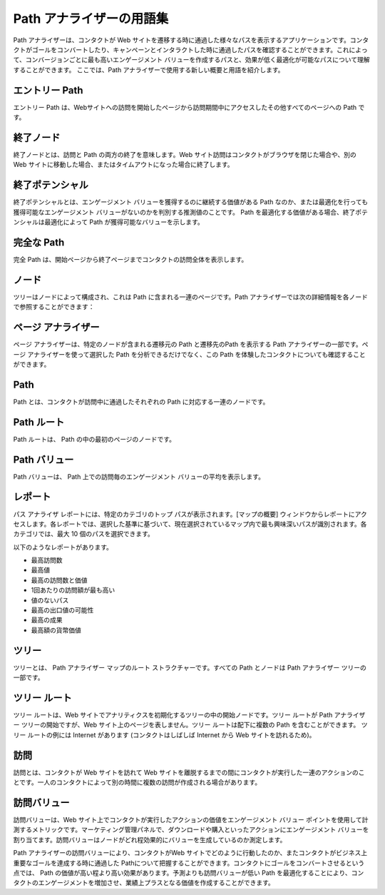 ####################################
Path アナライザーの用語集
####################################

Path アナライザーは、コンタクトが Web サイトを遷移する時に通過した様々なパスを表示するアプリケーションです。コンタクトがゴールをコンバートしたり、キャンペーンとインタラクトした時に通過したパスを確認することができます。これによって、コンバージョンごとに最も高いエンゲージメント バリューを作成するパスと、効果が低く最適化が可能なパスについて理解することができます。
ここでは、Path アナライザーで使用する新しい概要と用語を紹介します。

******************
エントリー Path
******************

エントリー Path は、Webサイトへの訪問を開始したページから訪問期間中にアクセスしたその他すべてのページへの Path です。

******************
終了ノード
******************

終了ノードとは、訪問と Path の両方の終了を意味します。Web サイト訪問はコンタクトがブラウザを閉じた場合や、別の Web サイトに移動した場合、またはタイムアウトになった場合に終了します。

******************
終了ポテンシャル
******************

終了ポテンシャルとは、エンゲージメント バリューを獲得するのに継続する価値がある Path なのか、または最適化を行っても獲得可能なエンゲージメント バリューがないのかを判別する推測値のことです。 Path を最適化する価値がある場合、終了ポテンシャルは最適化によって Path が獲得可能なバリューを示します。

******************
完全な Path
******************

完全 Path は、開始ページから終了ページまでコンタクトの訪問全体を表示します。

******************
ノード
******************

ツリーはノードによって構成され、これは Path に含まれる一連のページです。Path アナライザーでは次の詳細情報を各ノードで参照することができます：


*********************
ページ アナライザー
*********************

ページ アナライザーは、特定のノードが含まれる遷移元の Path と遷移先のPath を表示する Path アナライザーの一部です。ページ アナライザーを使って選択した Path を分析できるだけでなく、この Path を体験したコンタクトについても確認することができます。

*********************
Path
*********************

Path とは、コンタクトが訪問中に通過したそれぞれの Path に対応する一連のノードです。

*********************
Path ルート
*********************

Path ルートは、 Path の中の最初のページのノードです。

*********************
Path バリュー
*********************

Path バリューは、 Path 上での訪問毎のエンゲージメント バリューの平均を表示します。

*********************
レポート
*********************

パス アナライザ レポートには、特定のカテゴリのトップ パスが表示されます。[マップの概要] ウィンドウからレポートにアクセスします。各レポートでは、選択した基準に基づいて、現在選択されているマップ内で最も興味深いパスが識別されます。各カテゴリでは、最大 10 個のパスを選択できます。

以下のようなレポートがあります。

* 最高訪問数
* 最高値
* 最高の訪問数と価値
* 1回あたりの訪問額が最も高い
* 値のないパス
* 最高の出口値の可能性
* 最高の成果
* 最高額の貨幣価値

*********************
ツリー
*********************

ツリーとは、 Path アナライザー マップのルート ストラクチャーです。すべての Path とノードは Path アナライザー ツリーの一部です。

*********************
ツリー ルート
*********************

ツリー ルートは、Web サイトでアナリティクスを初期化するツリーの中の開始ノードです。ツリー ルートが Path アナライザー ツリーの開始ですが、Web サイト上のページを表しません。ツリー ルートは配下に複数の Path を含むことができます。
ツリー ルートの例には Internet があります (コンタクトはしばしば Internet から Web サイトを訪れるため)。

*********************
訪問
*********************

訪問とは、コンタクトが Web サイトを訪れて Web サイトを離脱するまでの間にコンタクトが実行した一連のアクションのことです。一人のコンタクトによって別の時間に複数の訪問が作成される場合があります。

*********************
訪問バリュー
*********************

訪問バリューは、Web サイト上でコンタクトが実行したアクションの価値をエンゲージメント バリュー ポイントを使用して計測するメトリックです。マーケティング管理パネルで、ダウンロードや購入といったアクションにエンゲージメント バリューを割り当てます。訪問バリューはノードがどれ程効果的にバリューを生成しているのか測定します。

Path アナライザーの訪問バリューにより、コンタクトがWeb サイトでどのように行動したのか、またコンタクトがビジネス上重要なゴールを達成する時に通過した Pathについて把握することができます。コンタクトにゴールをコンバートさせるという点では、 Path の価値が高い程より高い効果があります。予測よりも訪問バリューが低い Path を最適化することにより、コンタクトのエンゲージメントを増加させ、業績上プラスとなる価値を作成することができます。

